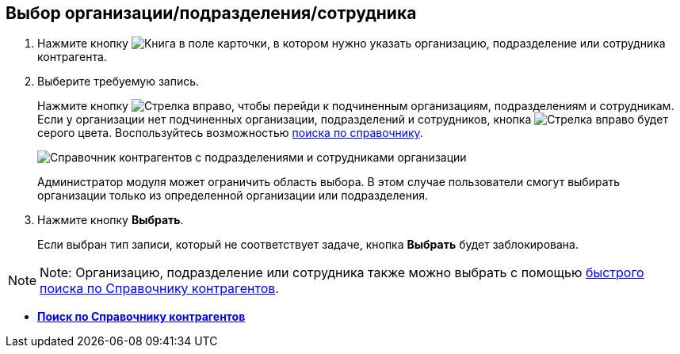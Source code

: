 
== Выбор организации/подразделения/сотрудника

. Нажмите кнопку image:buttons/bt_selector_book.png[Книга] в поле карточки, в котором нужно указать организацию, подразделение или сотрудника контрагента.
. Выберите требуемую запись.
+
Нажмите кнопку image:buttons/gotoChildsElementsOfDictionary.png[Стрелка вправо], чтобы перейди к подчиненным организациям, подразделениям и сотрудникам. Если у организации нет подчиненных организации, подразделений и сотрудников, кнопка image:buttons/gotoChildsElementsOfDictionary.png[Стрелка вправо] будет серого цвета. Воспользуйтесь возможностью xref:SearchByPartners.adoc[поиска по справочнику].
+
image::partnersDic.png[Справочник контрагентов с подразделениями и сотрудниками организации]
+
Администратор модуля может ограничить область выбора. В этом случае пользователи смогут выбирать организации только из определенной организации или подразделения.
. Нажмите кнопку *Выбрать*.
+
Если выбран тип записи, который не соответствует задаче, кнопка *Выбрать* будет заблокирована.

[NOTE]
====
[.note__title]#Note:# Организацию, подразделение или сотрудника также можно выбрать с помощью xref:SelectFromPartnersWithFastsearch.adoc[быстрого поиска по Справочнику контрагентов].
====

* *xref:SearchByPartners.adoc[Поиск по Справочнику контрагентов]* +
